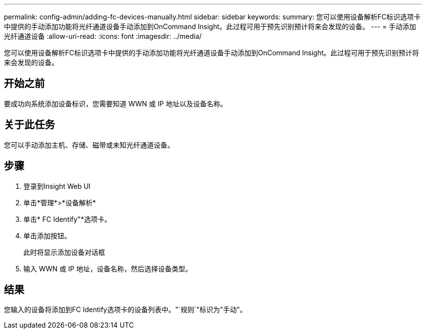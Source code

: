 ---
permalink: config-admin/adding-fc-devices-manually.html 
sidebar: sidebar 
keywords:  
summary: 您可以使用设备解析FC标识选项卡中提供的手动添加功能将光纤通道设备手动添加到OnCommand Insight。此过程可用于预先识别预计将来会发现的设备。 
---
= 手动添加光纤通道设备
:allow-uri-read: 
:icons: font
:imagesdir: ../media/


[role="lead"]
您可以使用设备解析FC标识选项卡中提供的手动添加功能将光纤通道设备手动添加到OnCommand Insight。此过程可用于预先识别预计将来会发现的设备。



== 开始之前

要成功向系统添加设备标识，您需要知道 WWN 或 IP 地址以及设备名称。



== 关于此任务

您可以手动添加主机、存储、磁带或未知光纤通道设备。



== 步骤

. 登录到Insight Web UI
. 单击*管理*>*设备解析*
. 单击* FC Identify"*选项卡。
. 单击添加按钮。
+
此时将显示添加设备对话框

. 输入 WWN 或 IP 地址，设备名称，然后选择设备类型。




== 结果

您输入的设备将添加到FC Identify选项卡的设备列表中。"`规则`"标识为"手动"。
